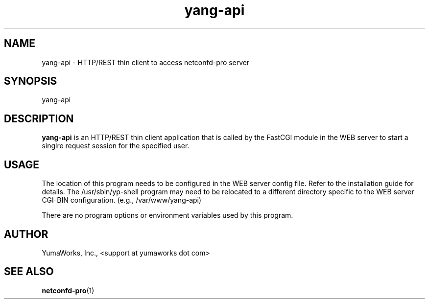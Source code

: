 .\" Process this file with
.\" nroff -e -mandoc foo.1
.\"
.TH yang-api 1 "March 31, 2013" Linux "yang-api 13.04"
.SH NAME
yang-api \- HTTP/REST thin client to access netconfd-pro server

.SH SYNOPSIS
.nf

   yang-api

.fi
.SH DESCRIPTION
.B yang-api
is an HTTP/REST thin client application that is called by the
FastCGI module in the WEB server to start a singlre request
session for the specified user.

.SH USAGE
The location of this program needs to be configured
in the WEB server config file. Refer to the installation
guide for details.  The /usr/sbin/yp-shell program may
need to be relocated to a different directory specific
to the WEB server CGI-BIN configuration.
(e.g., /var/www/yang-api)

There are no program options or environment variables
used by this program.

.SH AUTHOR
YumaWorks, Inc., <support at yumaworks dot com>

.SH SEE ALSO
.BR netconfd-pro (1)
